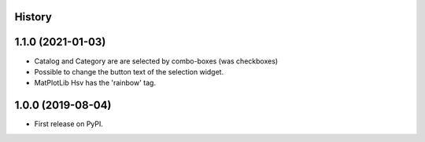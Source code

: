 .. :changelog:

History
-------

1.1.0 (2021-01-03)
------------------
*   Catalog and Category are are selected by combo-boxes (was checkboxes)
*   Possible to change the button text of the selection widget.
*   MatPlotLib Hsv has the 'rainbow' tag.


1.0.0 (2019-08-04)
------------------
*   First release on PyPI.
